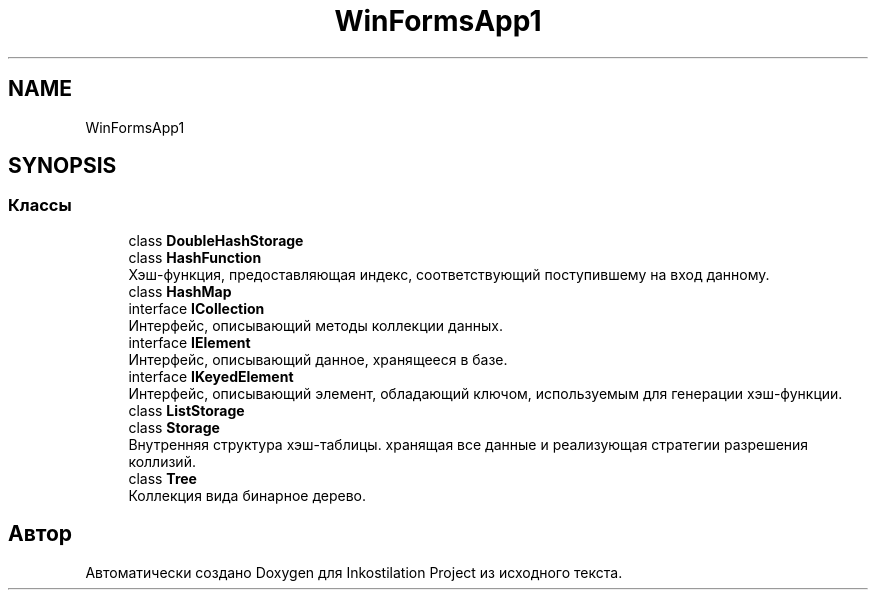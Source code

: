 .TH "WinFormsApp1" 3 "Сб 27 Июн 2020" "Inkostilation Project" \" -*- nroff -*-
.ad l
.nh
.SH NAME
WinFormsApp1
.SH SYNOPSIS
.br
.PP
.SS "Классы"

.in +1c
.ti -1c
.RI "class \fBDoubleHashStorage\fP"
.br
.ti -1c
.RI "class \fBHashFunction\fP"
.br
.RI "Хэш-функция, предоставляющая индекс, соответствующий поступившему на вход данному\&. "
.ti -1c
.RI "class \fBHashMap\fP"
.br
.ti -1c
.RI "interface \fBICollection\fP"
.br
.RI "Интерфейс, описывающий методы коллекции данных\&. "
.ti -1c
.RI "interface \fBIElement\fP"
.br
.RI "Интерфейс, описывающий данное, хранящееся в базе\&. "
.ti -1c
.RI "interface \fBIKeyedElement\fP"
.br
.RI "Интерфейс, описывающий элемент, обладающий ключом, используемым для генерации хэш-функции\&. "
.ti -1c
.RI "class \fBListStorage\fP"
.br
.ti -1c
.RI "class \fBStorage\fP"
.br
.RI "Внутренняя структура хэш-таблицы\&. хранящая все данные и реализующая стратегии разрешения коллизий\&. "
.ti -1c
.RI "class \fBTree\fP"
.br
.RI "Коллекция вида бинарное дерево\&. "
.in -1c
.SH "Автор"
.PP 
Автоматически создано Doxygen для Inkostilation Project из исходного текста\&.

